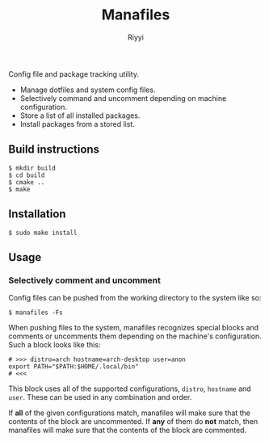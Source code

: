 #+TITLE: Manafiles
#+AUTHOR: Riyyi
#+LANGUAGE: en
#+OPTIONS: toc:nil

Config file and package tracking utility.

- Manage dotfiles and system config files.
- Selectively command and uncomment depending on machine configuration.
- Store a list of all installed packages.
- Install packages from a stored list.

** Build instructions

#+BEGIN_SRC shell-script
$ mkdir build
$ cd build
$ cmake ..
$ make
#+END_SRC

** Installation

#+BEGIN_SRC shell-script
$ sudo make install
#+END_SRC

** Usage

*** Selectively comment and uncomment

Config files can be pushed from the working directory to the system like so:

#+BEGIN_SRC shell-script
$ manafiles -Fs
#+END_SRC

When pushing files to the system, manafiles recognizes special blocks and comments
or uncomments them depending on the machine's configuration. Such a block looks
like this:

#+BEGIN_SRC shell-script
# >>> distro=arch hostname=arch-desktop user=anon
export PATH="$PATH:$HOME/.local/bin"
# <<<
#+END_SRC

This block uses all of the supported configurations, ~distro~, ~hostname~ and
 ~user~. These can be used in any combination and order.

If *all* of the given configurations match, manafiles will make sure that the
contents of the block are uncommented. If *any* of them do *not* match, then
manafiles will make sure that the contents of the block are commented.

*** COMMENT System config files
*** COMMENT Exclude paths
